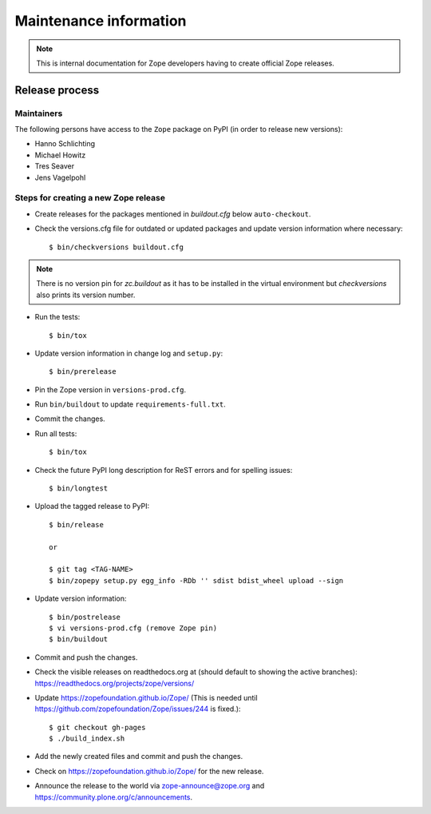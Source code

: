 Maintenance information
=======================

.. note::

   This is internal documentation for Zope developers having
   to create official Zope releases.

Release process
---------------

Maintainers
+++++++++++

The following persons have access to the ``Zope`` package on PyPI
(in order to release new versions):

- Hanno Schlichting
- Michael Howitz
- Tres Seaver
- Jens Vagelpohl

Steps for creating a new Zope release
+++++++++++++++++++++++++++++++++++++

- Create releases for the packages mentioned in `buildout.cfg` below
  ``auto-checkout``.

- Check the versions.cfg file for outdated or updated
  packages and update version information where necessary::

  $ bin/checkversions buildout.cfg
  
.. note::

    There is no version pin for `zc.buildout` as it has to be installed
    in the virtual environment but `checkversions` also prints its
    version number.

- Run the tests::

  $ bin/tox

- Update version information in change log and ``setup.py``::

  $ bin/prerelease

- Pin the Zope version in ``versions-prod.cfg``.

- Run ``bin/buildout`` to update ``requirements-full.txt``.

- Commit the changes.

- Run all tests::

  $ bin/tox

- Check the future PyPI long description for ReST errors and for spelling
  issues::

  $ bin/longtest

- Upload the tagged release to PyPI::

    $ bin/release
    
    or
    
    $ git tag <TAG-NAME>
    $ bin/zopepy setup.py egg_info -RDb '' sdist bdist_wheel upload --sign

- Update version information::

  $ bin/postrelease
  $ vi versions-prod.cfg (remove Zope pin)
  $ bin/buildout

- Commit and push the changes.

- Check the visible releases on readthedocs.org at (should default to
  showing the active branches): https://readthedocs.org/projects/zope/versions/

- Update https://zopefoundation.github.io/Zope/ (This is needed until https://github.com/zopefoundation/Zope/issues/244 is fixed.)::

  $ git checkout gh-pages
  $ ./build_index.sh

- Add the newly created files and commit and push the changes.

- Check on https://zopefoundation.github.io/Zope/ for the new release.

- Announce the release to the world via zope-announce@zope.org and https://community.plone.org/c/announcements.

